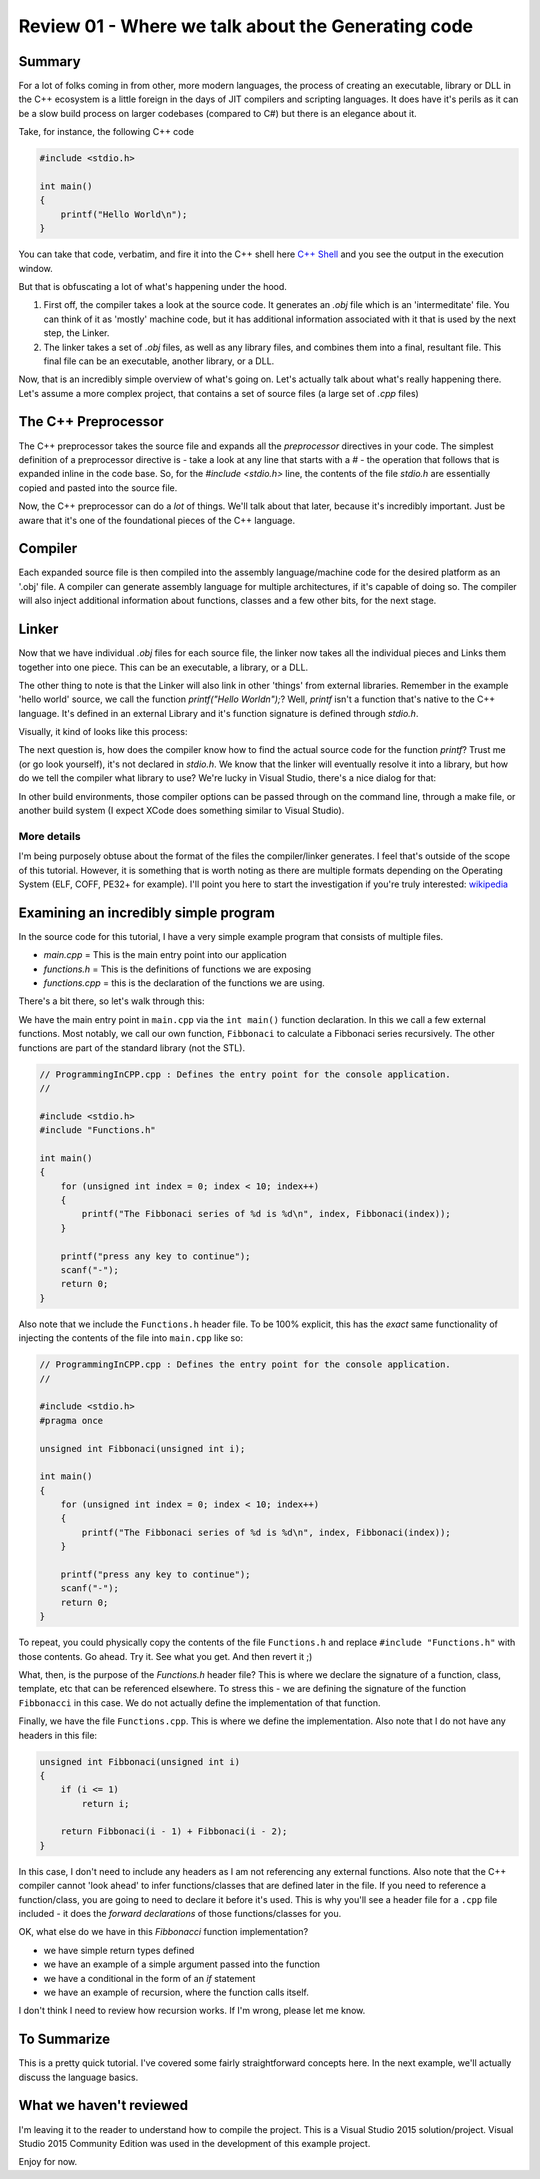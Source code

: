 Review 01 - Where we talk about the Generating code
***********************************************************************

Summary
==========================================
For a lot of folks coming in from other, more modern languages, the process of creating an executable, library or DLL
in the C++ ecosystem is a little foreign in the days of JIT compilers and scripting languages. It does have it's perils
as it can be a slow build process on larger codebases (compared to C#) but there is an elegance about it.

Take, for instance, the following C++ code

.. code-block:: C++

    #include <stdio.h>

    int main()
    {
        printf("Hello World\n");
    }

You can take that code, verbatim, and fire it into the C++ shell here `C++ Shell <http://cpp.sh/7jiaj>`_ and you see 
the output in the execution window.

But that is obfuscating a lot of what's happening under the hood.

#. First off, the compiler takes a look at the source code. It generates an `.obj` file which is an 'intermeditate' 
   file. You can think of it as 'mostly' machine code, but it has additional information associated with it that is 
   used by the next step, the Linker.
#. The linker takes a set of `.obj` files, as well as any library files, and combines them into a final, resultant 
   file. This final file can be an executable, another library, or a DLL.

Now, that is an incredibly simple overview of what's going on. Let's actually talk about what's really happening there.
Let's assume a more complex project, that contains a set of source files (a large set of `.cpp` files)

The C++ Preprocessor
==========================================
The C++ preprocessor takes the source file and expands all the `preprocessor` directives in your code. The simplest 
definition of a preprocessor directive is - take a look at any line that starts with a `#` - the operation that 
follows that is expanded inline in the code base. So, for the `#include <stdio.h>` line, the contents of the file 
`stdio.h` are essentially copied and pasted into the source file.

Now, the C++ preprocessor can do a *lot* of things. We'll talk about that later, because it's incredibly important. 
Just be aware that it's one of the foundational pieces of the C++ language.

Compiler
==========================================
Each expanded source file is then compiled into the assembly language/machine code for the desired platform as an 
'.obj' file. A compiler can generate assembly language for multiple architectures, if it's capable of doing so. The 
compiler will also inject additional information about functions, classes and a few other bits, for the next stage.

Linker
==========================================
Now that we have individual `.obj` files for each source file, the linker now takes all the individual pieces and 
Links them together into one piece. This can be an executable, a library, or a DLL.

The other thing to note is that the Linker will also link in other 'things' from external libraries. Remember in the 
example 'hello world' source, we call the function `printf("Hello World\n");`? Well, `printf` isn't a function that's 
native to the C++ language. It's defined in an external Library and it's function signature is defined through 
`stdio.h`.

Visually, it kind of looks like this process:

.. image:: Images/Review01/CompilerSteps.png

The next question is, how does the compiler know how to find the actual source code for the function `printf`? Trust me
(or go look yourself), it's not declared in `stdio.h`. We know that the linker will eventually resolve it into a 
library, but how do we tell the compiler what library to use? We're lucky in Visual Studio, there's a nice dialog for 
that:

.. image:: Images/Review01/LinkerProperties.png

In other build environments, those compiler options can be passed through on the command line, through a make file, or 
another build system (I expect XCode does something similar to Visual Studio).

More details
------------------------------------------
I'm being purposely obtuse about the format of the files the compiler/linker generates. I feel that's outside of the 
scope of this tutorial. However, it is something that is worth noting as there are multiple formats depending on the 
Operating System (ELF, COFF, PE32+ for example). I'll point you here to start the investigation if you're truly 
interested: `wikipedia <https://en.wikipedia.org/wiki/Object_file>`_

Examining an incredibly simple program
==========================================
In the source code for this tutorial, I have a very simple example program that consists of multiple files.

- `main.cpp` = This is the main entry point into our application
- `functions.h` = This is the definitions of functions we are exposing
- `functions.cpp` = this is the declaration of the functions we are using.

There's a bit there, so let's walk through this:

We have the main entry point in ``main.cpp`` via the ``int main()`` function declaration. In this we call a few 
external functions. Most notably, we call our own function, ``Fibbonaci`` to calculate a Fibbonaci series recursively. 
The other functions are part of the standard library (not the STL).

.. code-block:: C++

    // ProgrammingInCPP.cpp : Defines the entry point for the console application.
    //

    #include <stdio.h>
    #include "Functions.h"

    int main()
    {
        for (unsigned int index = 0; index < 10; index++)
        {
            printf("The Fibbonaci series of %d is %d\n", index, Fibbonaci(index));
        }

        printf("press any key to continue");
        scanf("-");
        return 0;
    }

Also note that we include the ``Functions.h`` header file. To be 100% explicit, this has the *exact* same 
functionality of injecting the contents of the file into ``main.cpp`` like so:

.. code-block:: C++

    // ProgrammingInCPP.cpp : Defines the entry point for the console application.
    //

    #include <stdio.h>
    #pragma once

    unsigned int Fibbonaci(unsigned int i);

    int main()
    {
        for (unsigned int index = 0; index < 10; index++)
        {
            printf("The Fibbonaci series of %d is %d\n", index, Fibbonaci(index));
        }

        printf("press any key to continue");
        scanf("-");
        return 0;
    }

To repeat, you could physically copy the contents of the file ``Functions.h`` and replace ``#include "Functions.h"`` 
with those contents. Go ahead. Try it. See what you get.  And then revert it ;)

What, then, is the purpose of the `Functions.h` header file? This is where we declare the signature of a function, 
class, template, etc that can be referenced elsewhere. To stress this - we are defining the signature of the function 
``Fibbonacci`` in this case. We do not actually define the implementation of that function.

Finally, we have the file ``Functions.cpp``. This is where we define the implementation. Also note that I do not have 
any headers in this file:

.. code-block:: C++

    unsigned int Fibbonaci(unsigned int i)
    {
        if (i <= 1)
            return i;

        return Fibbonaci(i - 1) + Fibbonaci(i - 2);
    }

In this case, I don't need to include any headers as I am not referencing any external functions. Also note that the 
C++ compiler cannot 'look ahead' to infer functions/classes that are defined later in the file. If you need to 
reference a function/class, you are going to need to declare it before it's used.  This is why you'll see a header
file for a ``.cpp`` file included - it does the `forward declarations` of those functions/classes for you.

OK, what else do we have in this `Fibbonacci` function implementation? 

- we have simple return types defined
- we have an example of a simple argument passed into the function
- we have a conditional in the form of an `if` statement
- we have an example of recursion, where the function calls itself.

I don't think I need to review how recursion works. If I'm wrong, please let me know.

To Summarize
=======================================================
This is a pretty quick tutorial. I've covered some fairly straightforward concepts here. In the next example, we'll 
actually discuss the language basics.

What we haven't reviewed
=======================================================
I'm leaving it to the reader to understand how to compile the project. This is a Visual Studio 2015 solution/project. 
Visual Studio 2015 Community Edition was used in the development of this example project.

Enjoy for now.